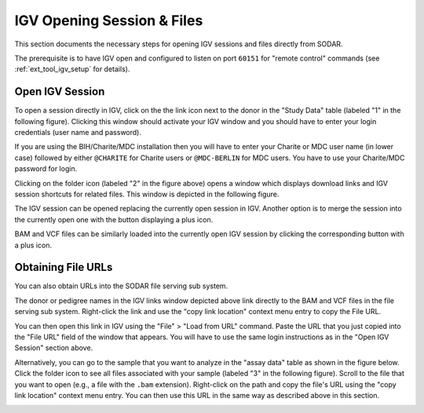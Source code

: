 .. _ext_tool_igv_opening:

IGV Opening Session & Files
^^^^^^^^^^^^^^^^^^^^^^^^^^^

This section documents the necessary steps for opening IGV sessions and files
directly from SODAR.

The prerequisite is to have IGV open and configured to listen on port ``60151``
for "remote control" commands (see :ref:`ext_tool_igv_setup` for details).


Open IGV Session
================

To open a session directly in IGV, click on the the link icon next to the donor
in the "Study Data" table (labeled "1" in the following figure). Clicking this
window should activate your IGV window and you should have to enter your login
credentials (user name and password).

If you are using the BIH/Charite/MDC installation then you will have to enter
your Charite or MDC user name (in lower case) followed by either ``@CHARITE``
for Charite users or ``@MDC-BERLIN`` for MDC users. You have to use your
Charite/MDC password for login.

.. image:: _static/ext_tool_igv/IGV_Open_Session.png
    :width: 75%
    :align: center

Clicking on the folder icon (labeled "2" in the figure above) opens a window
which displays download links and IGV session shortcuts for related files. This
window is depicted in the following figure.

The IGV session can be opened replacing the currently open session in IGV.
Another option is to merge the session into the currently open one with the
button displaying a plus icon.

BAM and VCF files can be similarly loaded into the currently open IGV session by
clicking the corresponding button with a plus icon.

.. image:: _static/ext_tool_igv/IGV_Study_Shortcuts.png
    :width: 75%
    :align: center


Obtaining File URLs
===================

You can also obtain URLs into the SODAR file serving sub system.

The donor or pedigree names in the IGV links window depicted above link directly
to the BAM and VCF files in the file serving sub system. Right-click the link
and use the "copy link location" context menu entry to copy the File URL.

You can then open this link in IGV using the "File" > "Load from URL" command.
Paste the URL that you just copied into the "File URL" field of the window that
appears. You will have to use the same login instructions as in the "Open IGV
Session" section above.

Alternatively, you can go to the sample that you want to analyze in the "assay
data" table as shown in the figure below. Click the folder icon to see all files
associated with your sample (labeled "3" in the following figure). Scroll to the
file that you want to open (e.g., a file with the ``.bam`` extension).
Right-click on the path and copy the file's URL using the "copy link location"
context menu entry. You can then use this URL in the same way as described above
in this section.

.. image:: _static/ext_tool_igv/IGV_Copy_File_URL.png
    :width: 75%
    :align: center
